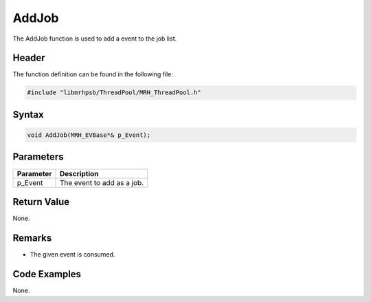 AddJob
======
The AddJob function is used to add a event to the job list.

Header
------
The function definition can be found in the following file:

.. code-block:: c

    #include "libmrhpsb/ThreadPool/MRH_ThreadPool.h"


Syntax
------
.. code-block:: c

    void AddJob(MRH_EVBase*& p_Event);


Parameters
----------
.. list-table::
    :header-rows: 1

    * - Parameter
      - Description
    * - p_Event
      - The event to add as a job.


Return Value
------------
None.

Remarks
-------
* The given event is consumed.

Code Examples
-------------
None.